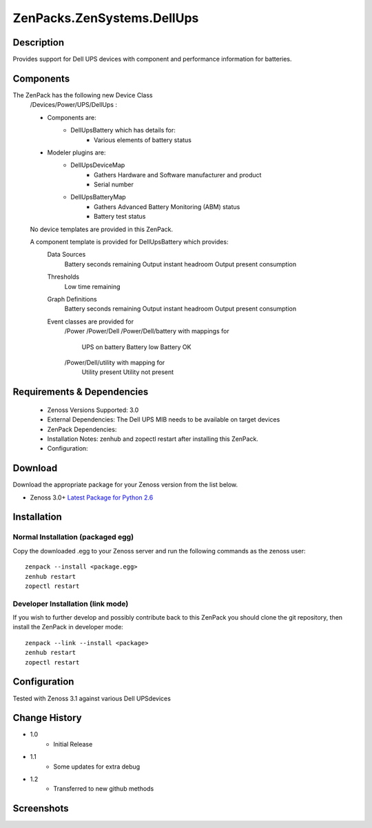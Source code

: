 ==========================
ZenPacks.ZenSystems.DellUps
==========================


Description
===========

Provides support for Dell UPS devices with component and performance information for batteries.

Components
==========

The ZenPack has the following new Device Class
    /Devices/Power/UPS/DellUps :

     
    * Components are: 
        * DellUpsBattery   which has details for:
            * Various elements of battery status 

    * Modeler plugins are: 
        * DellUpsDeviceMap  
            * Gathers Hardware and Software manufacturer and product
            * Serial number
        * DellUpsBatteryMap  
            * Gathers Advanced Battery Monitoring (ABM) status
            * Battery test status

    No device templates are provided in this ZenPack.

    A component template is provided for DellUpsBattery which provides:
        Data Sources  
            Battery seconds remaining
            Output instant headroom
            Output present consumption 
        Thresholds  
            Low time remaining
        Graph Definitions  
            Battery seconds remaining
            Output instant headroom
            Output present consumption 
        Event classes are provided for
            /Power
            /Power/Dell
            /Power/Dell/battery with mappings for
                UPS on battery
                Battery low
                Battery OK
            /Power/Dell/utility with mapping for
                Utility present
                Utility not present

         

Requirements & Dependencies
===========================

    * Zenoss Versions Supported: 3.0
    * External Dependencies: The Dell UPS MIB needs to be available on target devices
    * ZenPack Dependencies:
    * Installation Notes: zenhub and zopectl restart after installing this ZenPack.
    * Configuration: 

Download
========
Download the appropriate package for your Zenoss version from the list
below.

* Zenoss 3.0+ `Latest Package for Python 2.6`_

Installation
============
Normal Installation (packaged egg)
----------------------------------
Copy the downloaded .egg to your Zenoss server and run the following commands as the zenoss
user::

   zenpack --install <package.egg>
   zenhub restart
   zopectl restart

Developer Installation (link mode)
----------------------------------
If you wish to further develop and possibly contribute back to this 
ZenPack you should clone the git repository, then install the ZenPack in
developer mode::

   zenpack --link --install <package>
   zenhub restart
   zopectl restart

Configuration
=============

Tested with Zenoss 3.1 against various Dell UPSdevices

Change History
==============
* 1.0
   * Initial Release
* 1.1
   * Some updates for extra debug
* 1.2
   * Transferred to new github methods

Screenshots
===========
|DellUpsBatteriesComponent|


.. External References Below. Nothing Below This Line Should Be Rendered

.. _Latest Package for Python 2.6: https://github.com/jcurry/ZenPacks.ZenSystems.DellUps/blob/master/dist/ZenPacks.ZenSystems.DellUps-1.2-py2.6.egg?raw=true

.. |DellUpsBatteriesComponent| image:: http://github.com/jcurry/ZenPacks.ZenSystems.ApcUps/raw/master/screenshots/ApcUpsBatteries.jpg

                                                                        

